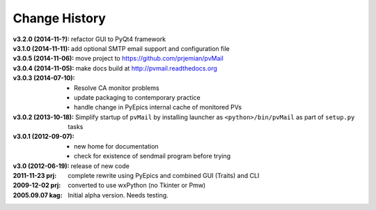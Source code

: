 ..
  This file describes user-visible changes between the versions.


.. index:: change history

.. _changes:

Change History
##############

:v3.2.0 (2014-11-?): refactor GUI to PyQt4 framework
:v3.1.0 (2014-11-11): add optional SMTP email support and configuration file
:v3.0.5 (2014-11-06): move project to https://github.com/prjemian/pvMail
:v3.0.4 (2014-11-05): make docs build at http://pvmail.readthedocs.org
:v3.0.3 (2014-07-10):
    * Resolve CA monitor problems
    * update packaging to contemporary practice
    * handle change in PyEpics internal cache of monitored PVs

:v3.0.2 (2013-10-18): Simplify startup of ``pvMail`` by installing 
   launcher as ``<python>/bin/pvMail`` as part of ``setup.py`` tasks

:v3.0.1 (2012-09-07):
    * new home for documentation
    * check for existence of sendmail program before trying

:v3.0 (2012-06-19): release of new code

:2011-11-23 prj: complete rewrite using PyEpics and combined GUI (Traits) and CLI
:2009-12-02 prj: converted to use wxPython (no Tkinter or Pmw)
:2005.09.07 kag:   Initial alpha version.  Needs testing.
    